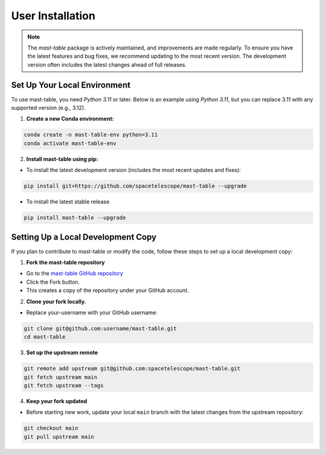 User Installation
-----------------

.. note::

    The `mast-table` package is actively maintained, and improvements are made regularly.
    To ensure you have the latest features and bug fixes, we recommend updating to the most 
    recent version. The development version often includes the latest changes ahead of full releases.


Set Up Your Local Environment
^^^^^^^^^^^^^^^^^^^^^^^^^^^^^
To use mast-table, you need `Python 3.11` or later. Below is an example using `Python 3.11`, but you can 
replace 3.11 with any supported version (e.g., 3.12).

1. **Create a new Conda environment:**

.. code-block:: bash

    conda create -n mast-table-env python=3.11
    conda activate mast-table-env

2. **Install mast-table using pip:**

- To install the latest development version (includes the most recent updates and fixes):

.. code-block:: bash

    pip install git+https://github.com/spacetelescope/mast-table --upgrade

- To install the latest stable release

.. code-block:: bash

    pip install mast-table --upgrade

Setting Up a Local Development Copy
^^^^^^^^^^^^^^^^^^^^^^^^^^^^^^^^^^^
If you plan to contribute to mast-table or modify the code, 
follow these steps to set up a local development copy:

1. **Fork the mast-table repository**

- Go to the `mast-table GitHub repository <https://github.com/spacetelescope/mast-table>`_
- Click the Fork button.
- This creates a copy of the repository under your GitHub account.
  
2. **Clone your fork locally.**

- Replace your-username with your GitHub username:

.. code-block:: bash

    git clone git@github.com:username/mast-table.git
    cd mast-table

3. **Set up the upstream remote**

.. code-block:: bash

    git remote add upstream git@github.com:spacetelescope/mast-table.git
    git fetch upstream main
    git fetch upstream --tags

4. **Keep your fork updated**

- Before starting new work, update your local ``main`` branch with the 
  latest changes from the upstream repository:

.. code-block:: bash

    git checkout main
    git pull upstream main



